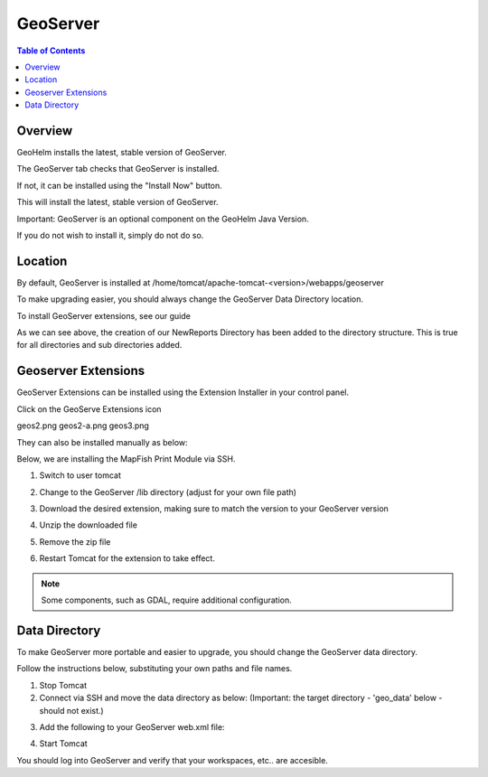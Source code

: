 .. This is a comment. Note how any initial comments are moved by
   transforms to after the document title, subtitle, and docinfo.

.. demo.rst from: http://docutils.sourceforge.net/docs/user/rst/demo.txt

.. |EXAMPLE| image:: static/yi_jing_01_chien.jpg
   :width: 1em

**********************
GeoServer
**********************

.. contents:: Table of Contents
Overview
==================

GeoHelm installs the latest, stable version of GeoServer.

The GeoServer tab checks that GeoServer is installed.

.. image:: _static/geoserver-tab.png

If not, it can be installed using the "Install Now" button.

This will install the latest, stable version of GeoServer.

Important: GeoServer is an optional component on the GeoHelm Java Version.

If you do not wish to install it, simply do not do so.

Location
================== 

By default, GeoServer is installed at /home/tomcat/apache-tomcat-<version>/webapps/geoserver

To make upgrading easier, you should always change the GeoServer Data Directory location.

To install GeoServer extensions, see our guide

As we can see above, the creation of our NewReports Directory has been added to the directory structure.  This is true for all directories and sub directories added.

Geoserver Extensions
====================

GeoServer Extensions can be installed using the Extension Installer in your control panel.

Click on the GeoServe Extensions icon

.. image:: _static/geos1.png


geos2.png
geos2-a.png
geos3.png

They can also be installed manually as below:

Below, we are installing the MapFish Print Module via SSH.

1. Switch to user tomcat

.. code-block:: console
   :linenos:

   su - tomcat
   

2. Change to the GeoServer /lib directory (adjust for your own file path)

.. code-block:: console
   :linenos:

   cd /home/tomcat/apache-tomcat-8.5.15/webapps/geoserver/WEB-INF/lib
   

3. Download the desired extension, making sure to match the version to your GeoServer version

.. code-block:: console
   :linenos:

   wget http://sourceforge.net/projects/geoserver/files/GeoServer/2.16.2/extensions/geoserver-2.16.2-printing-plugin.zip


4. Unzip the downloaded file

.. code-block:: console
   :linenos:

   unzip -q geoserver-2.16.2-printing-plugin.zip


5. Remove the zip file

.. code-block:: console
   :linenos:

   rm -f geoserver-2.16.2-printing-plugin.zip

6. Restart Tomcat for the extension to take effect.

.. Note:: Some components, such as GDAL, require additional configuration. 


Data Directory
==============

To make GeoServer more portable and easier to upgrade, you should change the GeoServer data directory.

Follow the instructions below, substituting your own paths and file names.

1. Stop Tomcat

2. Connect via SSH and move the data directory as below: (Important: the target directory - 'geo_data' below - should not exist.)

.. code-block:: console
   :linenos:

   mv /home/tomcat/apache-tomcat-8.5.15/webapps/geoserver/data/ /var/lib/geo_data/ 

3. Add the following to your GeoServer web.xml file:

.. code-block:: console
   :linenos:

   <context-param>
       <param-name>GEOSERVER_DATA_DIR</param-name>
       <param-value>/var/lib/geo_data</param-value>
   </context-param>
 
   <context-param>
      <param-name>GEOSERVER_REQUIRE_FILE</param-name>
      <param-value>/var/lib/geo_data/global.xml</param-value>
   </context-param>   

4. Start Tomcat

You should log into GeoServer and verify that your workspaces, etc.. are accesible.    

